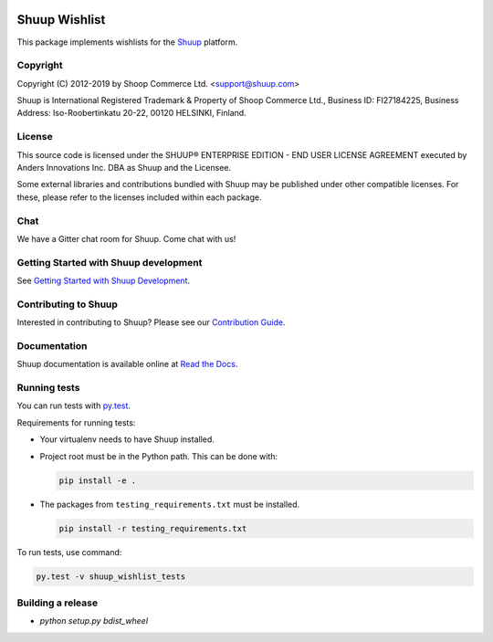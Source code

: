 .. image:: https://travis-ci.org/shuup/shuup-wishlist.svg?branch=master
    :target: https://travis-ci.org/shuup/shuup-wishlist
.. image:: https://coveralls.io/repos/github/shuup/shuup-wishlist/badge.svg?branch=master
    :target: https://coveralls.io/github/shuup/shuup-wishlist?branch=master

Shuup Wishlist
==============

This package implements wishlists
for the `Shuup <https://www.shuup.com/>`_ platform.

Copyright
---------

Copyright (C) 2012-2019 by Shoop Commerce Ltd. <support@shuup.com>

Shuup is International Registered Trademark & Property of Shoop Commerce Ltd.,
Business ID: FI27184225,
Business Address: Iso-Roobertinkatu 20-22, 00120 HELSINKI, Finland.

License
-------

This source code is licensed under the SHUUP® ENTERPRISE EDITION -
END USER LICENSE AGREEMENT executed by Anders Innovations Inc. DBA as Shuup
and the Licensee.

Some external libraries and contributions bundled with Shuup may be
published under other compatible licenses. For these, please
refer to the licenses included within each package.

Chat
----

We have a Gitter chat room for Shuup.  Come chat with us!  |Join chat|

.. |Join chat| image:: https://badges.gitter.im/Join%20Chat.svg
   :target: https://gitter.im/shuup/shuup

Getting Started with Shuup development
--------------------------------------

See `Getting Started with Shuup Development
<http://shuup.readthedocs.io/en/latest/howto/getting_started_dev.html>`__.

Contributing to Shuup
---------------------

Interested in contributing to Shuup? Please see our `Contribution Guide
<https://www.shuup.com/contributions/>`__.

Documentation
-------------

Shuup documentation is available online at `Read the Docs
<http://shuup.readthedocs.org/>`__.

Running tests
-------------

You can run tests with `py.test <http://pytest.org/>`_.

Requirements for running tests:

* Your virtualenv needs to have Shuup installed.

* Project root must be in the Python path.  This can be done with:

  .. code:: sh

     pip install -e .

* The packages from ``testing_requirements.txt`` must be installed.

  .. code:: sh

     pip install -r testing_requirements.txt

To run tests, use command:

.. code:: sh

   py.test -v shuup_wishlist_tests

Building a release
------------------

* `python setup.py bdist_wheel`

